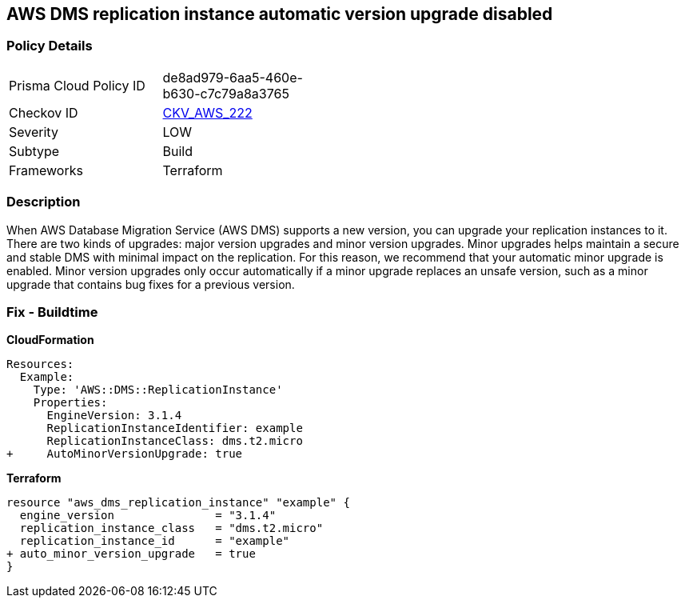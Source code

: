 == AWS DMS replication instance automatic version upgrade disabled


=== Policy Details 

[width=45%]
[cols="1,1"]
|=== 
|Prisma Cloud Policy ID 
| de8ad979-6aa5-460e-b630-c7c79a8a3765

|Checkov ID 
| https://github.com/bridgecrewio/checkov/tree/master/checkov/terraform/checks/resource/aws/DMSReplicationInstanceMinorUpgrade.py[CKV_AWS_222]

|Severity
|LOW

|Subtype
|Build

|Frameworks
|Terraform

|=== 



=== Description 


When AWS Database Migration Service (AWS DMS) supports a new version, you can upgrade your replication instances to it.
There are two kinds of upgrades: major version upgrades and minor version upgrades.
Minor upgrades helps maintain a secure and stable DMS with minimal impact on the replication.
For this reason, we recommend that your automatic minor upgrade is enabled.
Minor version upgrades only occur automatically if a minor upgrade replaces an unsafe version, such as a minor upgrade that contains bug fixes for a previous version.

////
=== Fix - Runtime


CLI Command




[source,shell]
----
{
 "aws dms modify-replication-instance \\
--region ${region} \\
--replication-instance-arn ${resource_arn} \\
--auto-minor-version-upgrade \\
--apply-immediately",
}
---
////

=== Fix - Buildtime


*CloudFormation* 




[source,yaml]
----
Resources:
  Example:
    Type: 'AWS::DMS::ReplicationInstance'
    Properties:
      EngineVersion: 3.1.4
      ReplicationInstanceIdentifier: example
      ReplicationInstanceClass: dms.t2.micro
+     AutoMinorVersionUpgrade: true
----


*Terraform* 




[source,go]
----
resource "aws_dms_replication_instance" "example" {
  engine_version               = "3.1.4"
  replication_instance_class   = "dms.t2.micro"
  replication_instance_id      = "example"
+ auto_minor_version_upgrade   = true
}
----

